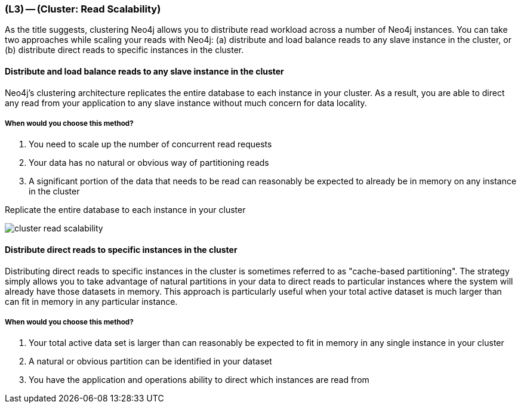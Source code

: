 === (L3) -- (Cluster: Read Scalability)

As the title suggests, clustering Neo4j allows you to distribute read workload across a number of Neo4j instances.
You can take two approaches while scaling your reads with Neo4j: (a) distribute and load balance reads to any slave instance in the cluster, or (b) distribute direct reads to specific instances in the cluster.

==== Distribute and load balance reads to any slave instance in the cluster

Neo4j's clustering architecture replicates the entire database to each instance in your cluster.
As a result, you are able to direct any read from your application to any slave instance without much concern for data locality.

===== When would you choose this method?

. You need to scale up the number of concurrent read requests
. Your data has no natural or obvious way of partitioning reads
. A significant portion of the data that needs to be read can reasonably be expected to already be in memory on any instance in the cluster

.Replicate the entire database to each instance in your cluster
image:{img}/cluster_read_scalability.png[]

==== Distribute direct reads to specific instances in the cluster

// please review, this section is a bit confusing
Distributing direct reads to specific instances in the cluster is sometimes referred to as "cache-based partitioning".
The strategy simply allows you to take advantage of natural partitions in your data to direct reads to particular instances where the system will already have those datasets in memory.
This approach is particularly useful when your total active dataset is much larger than can fit in memory in any particular instance.

===== When would you choose this method?

. Your total active data set is larger than can reasonably be expected to fit in memory in any single instance in your cluster
. A natural or obvious partition can be identified in your dataset
. You have the application and operations ability to direct which instances are read from

